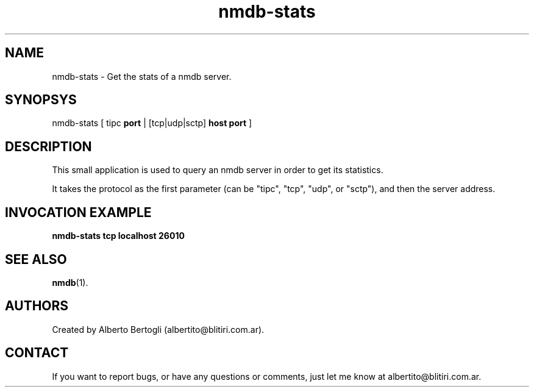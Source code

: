 .TH nmdb-stats 1 "11/Oct/2007"
.SH NAME
nmdb-stats - Get the stats of a nmdb server.
.SH SYNOPSYS
nmdb-stats [ tipc
.B port
| [tcp|udp|sctp]
.B host
.B port
]

.SH DESCRIPTION

This small application is used to query an nmdb server in order to get its
statistics.

It takes the protocol as the first parameter (can be "tipc", "tcp", "udp", or
"sctp"), and then the server address.

.SH INVOCATION EXAMPLE
.B "nmdb-stats tcp localhost 26010"

.SH SEE ALSO
.BR nmdb (1).

.SH AUTHORS
Created by Alberto Bertogli (albertito@blitiri.com.ar).

.SH CONTACT

If you want to report bugs, or have any questions or comments, just let me
know at albertito@blitiri.com.ar.

